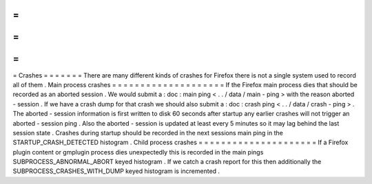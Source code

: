 =
=
=
=
=
=
=
Crashes
=
=
=
=
=
=
=
There
are
many
different
kinds
of
crashes
for
Firefox
there
is
not
a
single
system
used
to
record
all
of
them
.
Main
process
crashes
=
=
=
=
=
=
=
=
=
=
=
=
=
=
=
=
=
=
=
=
If
the
Firefox
main
process
dies
that
should
be
recorded
as
an
aborted
session
.
We
would
submit
a
:
doc
:
main
ping
<
.
.
/
data
/
main
-
ping
>
with
the
reason
aborted
-
session
.
If
we
have
a
crash
dump
for
that
crash
we
should
also
submit
a
:
doc
:
crash
ping
<
.
.
/
data
/
crash
-
ping
>
.
The
aborted
-
session
information
is
first
written
to
disk
60
seconds
after
startup
any
earlier
crashes
will
not
trigger
an
aborted
-
session
ping
.
Also
the
aborted
-
session
is
updated
at
least
every
5
minutes
so
it
may
lag
behind
the
last
session
state
.
Crashes
during
startup
should
be
recorded
in
the
next
sessions
main
ping
in
the
STARTUP_CRASH_DETECTED
histogram
.
Child
process
crashes
=
=
=
=
=
=
=
=
=
=
=
=
=
=
=
=
=
=
=
=
=
If
a
Firefox
plugin
content
or
gmplugin
process
dies
unexpectedly
this
is
recorded
in
the
main
pings
SUBPROCESS_ABNORMAL_ABORT
keyed
histogram
.
If
we
catch
a
crash
report
for
this
then
additionally
the
SUBPROCESS_CRASHES_WITH_DUMP
keyed
histogram
is
incremented
.
